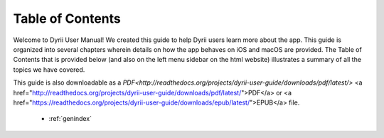 
.. Read the Docs Template documentation master file, created by
   sphinx-quickstart on Tue Aug 26 14:19:49 2014.
   You can adapt this file completely to your liking, but it should at least
   contain the root `toctree` directive.


Table of Contents
==================================================

Welcome to Dyrii User Manual! We created this guide to help Dyrii users learn more about the app. This guide is organized into several chapters wherein details on how the app behaves on iOS and macOS are provided. The Table of Contents that is provided below (and also on the left menu sidebar on the html website) illustrates a summary of all the topics we have covered. 

This guide is also downloadable as a `PDF<http://readthedocs.org/projects/dyrii-user-guide/downloads/pdf/latest/>` <a href="http://readthedocs.org/projects/dyrii-user-guide/downloads/pdf/latest/">PDF</a> or <a href="https://readthedocs.org/projects/dyrii-user-guide/downloads/epub/latest/">EPUB</a> file. 

 .. toctree::
    :maxdepth: 2
    :glob:
    :numbered:

    *

 * :ref:`genindex`

